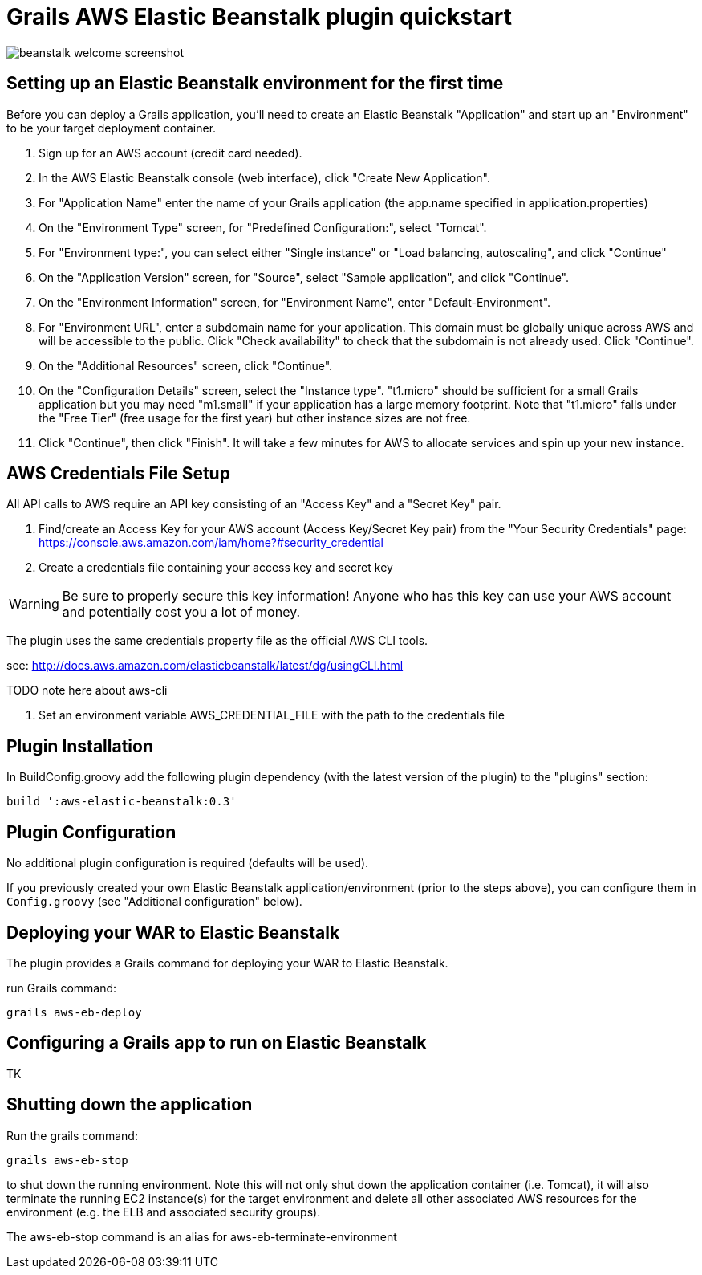 = Grails AWS Elastic Beanstalk plugin quickstart

image::assets/img/aws-welcome-tomcat-screenshot.png[beanstalk welcome screenshot]

== Setting up an Elastic Beanstalk environment for the first time

Before you can deploy a Grails application, you'll need to create an Elastic Beanstalk "Application" and start up an "Environment" to be your target deployment container.

1. Sign up for an AWS account (credit card needed).
1. In the AWS Elastic Beanstalk console (web interface), click "Create New Application".
1. For "Application Name" enter the name of your Grails application (the app.name specified in application.properties)
1. On the "Environment Type" screen, for "Predefined Configuration:", select "Tomcat".
1. For "Environment type:", you can select either "Single instance" or "Load balancing, autoscaling", and click "Continue"
1. On the "Application Version" screen, for "Source", select "Sample application", and click "Continue".
1. On the "Environment Information" screen, for "Environment Name", enter "Default-Environment".
1. For "Environment URL", enter a subdomain name for your application. This domain must be globally unique across AWS and will be accessible to the public. Click "Check availability" to check that the subdomain is not already used. Click "Continue".
1. On the "Additional Resources" screen, click "Continue".
1. On the "Configuration Details" screen, select the "Instance type". "t1.micro" should be sufficient for a small Grails application but you may need "m1.small" if your application has a large memory footprint. Note that "t1.micro" falls under the "Free Tier" (free usage for the first year) but other instance sizes are not free.
1. Click "Continue", then click "Finish". It will take a few minutes for AWS to allocate services and spin up your new instance.

== AWS Credentials File Setup
All API calls to AWS require an API key consisting of an "Access Key" and a "Secret Key" pair.

1. Find/create an Access Key for your AWS account (Access Key/Secret Key pair) from the "Your Security Credentials" page: https://console.aws.amazon.com/iam/home?#security_credential
1. Create a credentials file containing your access key and secret key

WARNING: Be sure to properly secure this key information! Anyone who has this key can use your AWS account and potentially cost you a lot of money.

The plugin uses the same credentials property file as the official AWS CLI tools.

see: http://docs.aws.amazon.com/elasticbeanstalk/latest/dg/usingCLI.html

TODO note here about aws-cli

1. Set an environment variable AWS_CREDENTIAL_FILE with the path to the credentials file

== Plugin Installation

In BuildConfig.groovy add the following plugin dependency (with the latest version of the plugin) to the "plugins" section:

    build ':aws-elastic-beanstalk:0.3'

== Plugin Configuration

No additional plugin configuration is required (defaults will be used).

If you previously created your own Elastic Beanstalk application/environment (prior to the steps above), you can configure them in `Config.groovy` (see "Additional configuration" below).

== Deploying your WAR to Elastic Beanstalk

The plugin provides a Grails command for deploying your WAR to Elastic Beanstalk.

run Grails command:

    grails aws-eb-deploy

== Configuring a Grails app to run on Elastic Beanstalk

TK

== Shutting down the application

Run the grails command:

    grails aws-eb-stop

to shut down the running environment. Note this will not only shut down the application container (i.e. Tomcat), it will also terminate the running EC2 instance(s) for the target environment and delete all other associated AWS resources for the environment (e.g. the ELB and associated security groups).

The +aws-eb-stop+ command is an alias for +aws-eb-terminate-environment+
